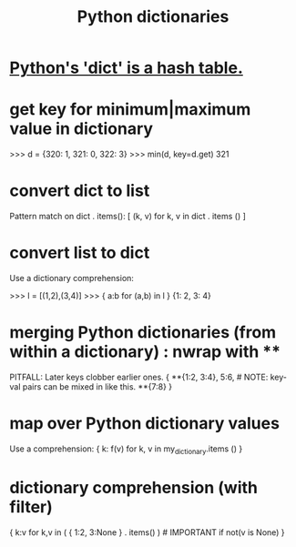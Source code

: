 :PROPERTIES:
:ID:       5ae0535d-5f21-4a09-8485-0eda8eb4b73a
:ROAM_ALIASES: "Python dict" "dict \ Python"
:END:
#+title: Python dictionaries
* [[https://github.com/JeffreyBenjaminBrown/public_notes_with_github-navigable_links/blob/master/python_dictionaries_are_hash_tables.org][Python's 'dict' is a hash table.]]
* get key for minimum|maximum value in dictionary
>>> d = {320: 1, 321: 0, 322: 3}
>>> min(d, key=d.get)
321
* convert dict to list
  Pattern match on dict . items():
  [ (k, v)
    for k, v
    in dict . items () ]
* convert list to dict
  Use a dictionary comprehension:

  >>> l = [(1,2),(3,4)]
  >>> { a:b for (a,b) in l }
  {1: 2, 3: 4}
* merging Python dictionaries (from *within* a dictionary) :  nwrap with **
:PROPERTIES:
:ID:       88971f77-9463-446d-a07b-9ff1d0f601df
:END:
  PITFALL: Later keys clobber earlier ones.
  { **{1:2, 3:4},
    5:6,    # NOTE: key-val pairs can be mixed in like this.
    **{7:8} }
* map over Python dictionary values
  Use a comprehension:
  { k: f(v)
    for k, v
    in my_dictionary.items () }
* dictionary comprehension (with filter)
  # This evaluates to {1:2}.
  { k:v
    for k,v in ( { 1:2,
                   3:None }
                 . items() ) # IMPORTANT
    if not(v is None) }
